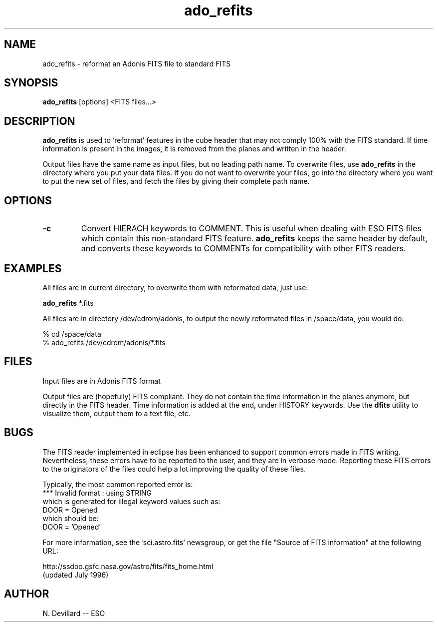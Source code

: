 .TH ado_refits 1 "28 Jun 1996"
.SH NAME
ado_refits \- reformat an Adonis FITS file to standard FITS 
.SH SYNOPSIS
.B ado_refits
[options] <FITS files...>
.SH DESCRIPTION
.LP
.B ado_refits
is used to 'reformat' features in the cube header that 
may not comply 100% with the FITS standard.
If time information is present in the images, it is removed
from the planes and written in the header.
.LP
Output files have the same name as input files, but no leading path
name. To overwrite files, use 
.B ado_refits
in the directory where you put your data files.
If you do not want to overwrite your files, go into the directory where
you want to put the new set of files, and fetch the files by giving their
complete path name.
.SH OPTIONS
.TP
.BI \-c
Convert HIERACH keywords to COMMENT. This is useful when dealing with
ESO FITS files which contain this non-standard FITS feature. 
.B ado_refits
keeps the same header by default, and converts these keywords to
COMMENTs for compatibility with other FITS readers.
.SH EXAMPLES
.LP
All files are in current directory, to overwrite them with reformated data,
just use:
.LP
.B ado_refits
*.fits
.LP
All files are in directory /dev/cdrom/adonis, to output the newly reformated
files in /space/data, you would do:
.LP
% cd /space/data
.br
% ado_refits /dev/cdrom/adonis/*.fits
.SH FILES
.LP
Input files are in Adonis FITS format
.LP
Output files are (hopefully) FITS compliant. They do not contain the
time information in the planes anymore, but directly in the FITS header.
Time information is added at the end, under HISTORY keywords. Use the
.B dfits
utility to visualize them, output them to a text file, etc.
.SH BUGS
.LP
The FITS reader implemented in eclipse has been enhanced to support
common errors made in FITS writing. Nevertheless, these errors have
to be reported to the user, and they are in verbose mode. Reporting
these FITS errors to the originators of the files could help a lot
improving the quality of these files.
.LP 
Typically, the most common reported error is:
.br
*** Invalid format : using STRING
.br 
which is generated for illegal keyword values such as:
.br
DOOR    = Opened
.br 
which should be:
.br
DOOR    = 'Opened'
.LP
For more information, see the 'sci.astro.fits' newsgroup, or
get the file "Source of FITS information" at the following URL:
.LP
http://ssdoo.gsfc.nasa.gov/astro/fits/fits_home.html
.br
(updated July 1996)
.SH AUTHOR
.LP
N. Devillard -- ESO
